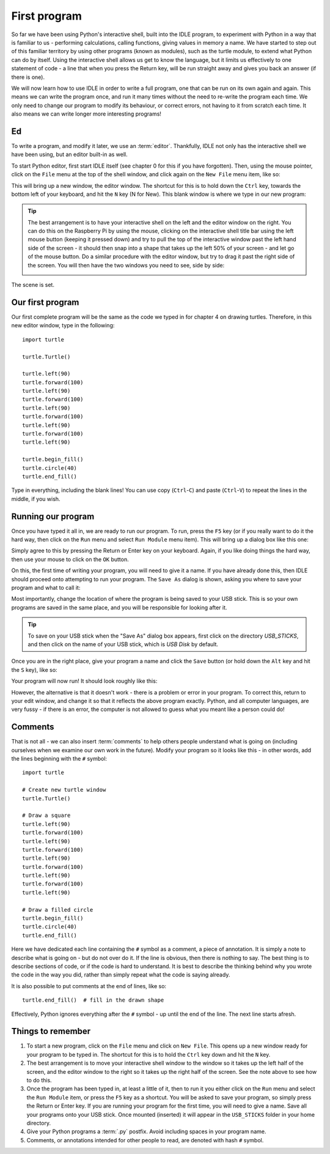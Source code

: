 First program
=============

.. quote::
    :author: Donald Knuth

    Computers are good at following instructions, but not at reading your mind.

So far we have been using Python's interactive shell, built into the IDLE program, to experiment with Python in a way that is familiar to us - performing calculations, calling functions, giving values in memory a name.  We have started to step out of this familiar territory by using other programs (known as modules), such as the turtle module, to extend what Python can do by itself.  Using the interactive shell allows us get to know the language, but it limits us effectively to one statement of code - a line that when you press the Return key, will be run straight away and gives you back an answer (if there is one).

We will now learn how to use IDLE in order to write a full program, one that can be run on its own again and again.  This means we can write the program once, and run it many times without the need to re-write the program each time.  We only need to change our program to modify its behaviour, or correct errors, not having to it from scratch each time.  It also means we can write longer more interesting programs!

Ed
--

To write a program, and modify it later, we use an :term:`editor`.  Thankfully, IDLE not only has the interactive shell we have been using, but an editor built-in as well.

To start Python editor, first start IDLE itself (see chapter 0 for this if you have forgotten).  Then, using the mouse pointer, click on the ``File`` menu at the top of the shell window, and click again on the ``New File`` menu item, like so:

.. image:: /images/screenshots/idle_new_file_menu.png
    :width: 90%
    :align: center

This will bring up a new window, the editor window.  The shortcut for this is to hold down the ``Ctrl`` key, towards the bottom left of your keyboard, and hit the ``N`` key (N for New).  This blank window is where we type in our new program:

.. image:: /images/screenshots/idle_new_file.png
    :width: 90%
    :align: center

.. tip:: The best arrangement is to have your interactive shell on the left and the editor window on the right.  You can do this on the Raspberry Pi by using the mouse, clicking on the interactive shell title bar using the left mouse button (keeping it pressed down) and try to pull the top of the interactive window past the left hand side of the screen - it should then snap into a shape that takes up the left 50% of your screen - and let go of the mouse button.  Do a similar procedure with the editor window, but try to drag it past the right side of the screen.  You will then have the two windows you need to see, side by side:
    
    .. image:: /images/screenshots/idle_side_by_side.png
        :width: 90%
        :align: center

The scene is set.

Our first program
-----------------

Our first complete program will be the same as the code we typed in for chapter 4 on drawing turtles.  Therefore, in this new editor window, type in the following::

    import turtle

    turtle.Turtle()

    turtle.left(90)
    turtle.forward(100)
    turtle.left(90)
    turtle.forward(100)
    turtle.left(90)
    turtle.forward(100)
    turtle.left(90)
    turtle.forward(100)
    turtle.left(90)

    turtle.begin_fill()
    turtle.circle(40)
    turtle.end_fill()

Type in everything, including the blank lines!  You can use copy (``Ctrl``-``C``) and paste (``Ctrl``-``V``) to repeat the lines in the middle, if you wish.

Running our program
-------------------

Once you have typed it all in, we are ready to run our program.  To run, press the ``F5`` key (or if you really want to do it the hard way, then click on the ``Run`` menu and select ``Run Module`` menu item).  This will bring up a dialog box like this one:

.. image:: /images/screenshots/idle_save_before_run.png
    :width: 150pt
    :align: center

Simply agree to this by pressing the Return or Enter key on your keyboard.  Again, if you like doing things the hard way, then use your mouse to click on the ``OK`` button.

On this, the first time of writing your program, you will need to give it a name.  If you have already done this, then IDLE should proceed onto attempting to run your program.  The ``Save As`` dialog is shown, asking you where to save your program and what to call it:

.. image:: /images/screenshots/idle_save_as.png
    :width: 250pt
    :align: center

Most importantly, change the location of where the program is being saved to your USB stick.  This is so your own programs are saved in the same place, and you will be responsible for looking after it.

.. tip:: To save on your USB stick when the "Save As" dialog box appears, first click on the directory *USB_STICKS*, and then click on the name of your USB stick, which is *USB Disk* by default.

Once you are in the right place, give your program a name and click the ``Save`` button (or hold down the ``Alt`` key and hit the ``S`` key), like so:

.. image:: /images/screenshots/idle_save_as_name.png
    :width: 250pt
    :align: center

Your program will now run!  It should look roughly like this:

.. image:: /images/screenshots/idle_run.png
    :width: 90%
    :align: center

However, the alternative is that it doesn't work - there is a problem or error in your program.  To correct this, return to your edit window, and change it so that it reflects the above program exactly.  Python, and all computer languages, are very fussy - if there is an error, the computer is not allowed to guess what you meant like a person could do!

Comments
--------

That is not all - we can also insert :term:`comments` to help others people understand what is going on (including ourselves when we examine our own work in the future).  Modify your program so it looks like this - in other words, add the lines beginning with the ``#`` symbol::

    import turtle

    # Create new turtle window
    turtle.Turtle()

    # Draw a square
    turtle.left(90)
    turtle.forward(100)
    turtle.left(90)
    turtle.forward(100)
    turtle.left(90)
    turtle.forward(100)
    turtle.left(90)
    turtle.forward(100)
    turtle.left(90)

    # Draw a filled circle
    turtle.begin_fill()
    turtle.circle(40)
    turtle.end_fill()

Here we have dedicated each line containing the ``#`` symbol as a comment, a piece of annotation.  It is simply a note to describe what is going on - but do not over do it.  If the line is obvious, then there is nothing to say.  The best thing is to describe sections of code, or if the code is hard to understand.  It is best to describe the thinking behind why you wrote the code in the way you did, rather than simply repeat what the code is saying already.

It is also possible to put comments at the end of lines, like so::

    turtle.end_fill()  # fill in the drawn shape
    
Effectively, Python ignores everything after the ``#`` symbol - up until the end of the line.  The next line starts afresh.

Things to remember
------------------

1. To start a new program, click on the ``File`` menu and click on ``New File``.  This opens up a new window ready for your program to be typed in.  The shortcut for this is to hold the ``Ctrl`` key down and hit the ``N`` key.

2. The best arrangement is to move your interactive shell window to the window so it takes up the left half of the screen, and the editor window to the right so it takes up the right half of the screen.  See the note above to see how to do this.

3. Once the program has been typed in, at least a little of it, then to run it you either click on the ``Run`` menu and select the ``Run Module`` item, or press the ``F5`` key as a shortcut.  You will be asked to save your program, so simply press the Return or Enter key.  If you are running your program for the first time, you will need to give a name.  Save all your programs onto your USB stick. Once mounted (inserted) it will appear in the ``USB_STICKS`` folder in your home directory.

4. Give your Python programs a :term:`.py` postfix.  Avoid including spaces in your program name.

5. Comments, or annotations intended for other people to read, are denoted with hash ``#`` symbol.
